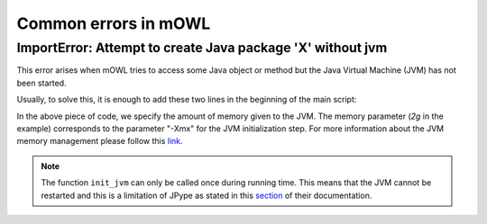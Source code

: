Common errors in mOWL
============================

ImportError: Attempt to create Java package 'X' without jvm
-----------------------------------------------------------------

This error arises when mOWL tries to access some Java object or method but the Java Virtual Machine (JVM) has not been started.

Usually, to solve this, it is enough to add these two lines in the beginning of the main script:

.. testcode::

   import mowl
   mowl.init_jvm("5g")


In the above piece of code, we specify the amount of memory given to the JVM. The memory parameter (`2g` in the example) corresponds to the parameter "-Xmx" for the JVM initialization step. For more information about the JVM memory management please follow this `link <https://docs.oracle.com/cd/E13150_01/jrockit_jvm/jrockit/geninfo/diagnos/garbage_collect.html>`_.

.. note::

   The function ``init_jvm`` can only be called once during running time. This means that the JVM cannot be restarted and this is a limitation of JPype as stated in this `section <https://jpype.readthedocs.io/en/latest/api.html#jpype.shutdownJVM>`_ of their documentation.
